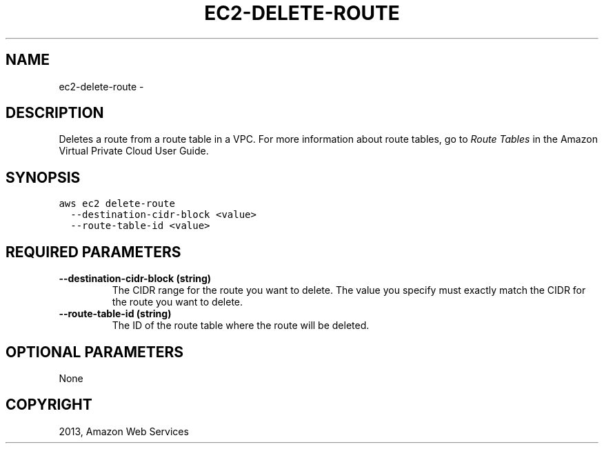.TH "EC2-DELETE-ROUTE" "1" "March 09, 2013" "0.8" "aws-cli"
.SH NAME
ec2-delete-route \- 
.
.nr rst2man-indent-level 0
.
.de1 rstReportMargin
\\$1 \\n[an-margin]
level \\n[rst2man-indent-level]
level margin: \\n[rst2man-indent\\n[rst2man-indent-level]]
-
\\n[rst2man-indent0]
\\n[rst2man-indent1]
\\n[rst2man-indent2]
..
.de1 INDENT
.\" .rstReportMargin pre:
. RS \\$1
. nr rst2man-indent\\n[rst2man-indent-level] \\n[an-margin]
. nr rst2man-indent-level +1
.\" .rstReportMargin post:
..
.de UNINDENT
. RE
.\" indent \\n[an-margin]
.\" old: \\n[rst2man-indent\\n[rst2man-indent-level]]
.nr rst2man-indent-level -1
.\" new: \\n[rst2man-indent\\n[rst2man-indent-level]]
.in \\n[rst2man-indent\\n[rst2man-indent-level]]u
..
.\" Man page generated from reStructuredText.
.
.SH DESCRIPTION
.sp
Deletes a route from a route table in a VPC. For more information about route
tables, go to \fI\%Route Tables\fP in the Amazon Virtual Private Cloud User
Guide.
.SH SYNOPSIS
.sp
.nf
.ft C
aws ec2 delete\-route
  \-\-destination\-cidr\-block <value>
  \-\-route\-table\-id <value>
.ft P
.fi
.SH REQUIRED PARAMETERS
.INDENT 0.0
.TP
.B \fB\-\-destination\-cidr\-block\fP  (string)
The CIDR range for the route you want to delete. The value you specify must
exactly match the CIDR for the route you want to delete.
.TP
.B \fB\-\-route\-table\-id\fP  (string)
The ID of the route table where the route will be deleted.
.UNINDENT
.SH OPTIONAL PARAMETERS
.sp
None
.SH COPYRIGHT
2013, Amazon Web Services
.\" Generated by docutils manpage writer.
.
